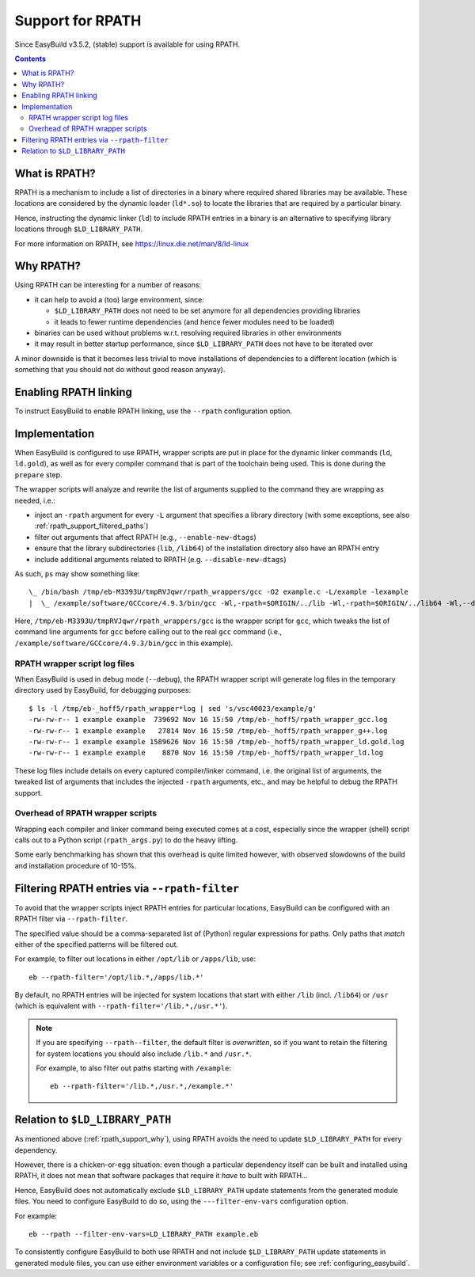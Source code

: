 .. _rpath_support:

Support for RPATH
=================

Since EasyBuild v3.5.2, (stable) support is available for using RPATH.

.. contents::
    :depth: 3
    :backlinks: none


.. _rpath_support_what:

What is RPATH?
--------------

RPATH is a mechanism to include a list of directories in a binary where required shared libraries may be available.
These locations are considered by the dynamic loader (``ld*.so``) to locate the libraries that are required by a particular binary.

Hence, instructing the dynamic linker (``ld``) to include RPATH entries in a binary is an alternative to specifying library locations
through ``$LD_LIBRARY_PATH``.

For more information on RPATH, see https://linux.die.net/man/8/ld-linux


.. _rpath_support_why:

Why RPATH?
----------

Using RPATH can be interesting for a number of reasons:

* it can help to avoid a (too) large environment, since:

  * ``$LD_LIBRARY_PATH`` does not need to be set anymore for all dependencies providing libraries
  * it leads to fewer runtime dependencies (and hence fewer modules need to be loaded)

* binaries can be used without problems w.r.t. resolving required libraries in other environments

* it may result in better startup performance, since ``$LD_LIBRARY_PATH`` does not have to be iterated over

A minor downside is that it becomes less trivial to move installations of dependencies to a different location
(which is something that you should not do without good reason anyway).


.. _rpath_support_enable:

Enabling RPATH linking
----------------------

To instruct EasyBuild to enable RPATH linking, use the ``--rpath`` configuration option.


.. _rpath_support_implementation:

Implementation
--------------

When EasyBuild is configured to use RPATH, wrapper scripts are put in place for the dynamic linker commands (``ld``, ``ld.gold``),
as well as for every compiler command that is part of the toolchain being used. This is done during the ``prepare`` step.

The wrapper scripts will analyze and rewrite the list of arguments supplied to the command they are wrapping as needed, i.e.:

* inject an ``-rpath`` argument for every ``-L`` argument that specifies a library directory (with some exceptions, see also :ref:`rpath_support_filtered_paths`)
* filter out arguments that affect RPATH (e.g., ``--enable-new-dtags``)
* ensure that the library subdirectories (``lib``, ``/lib64``) of the installation directory also have an RPATH entry
* include additional  arguments related to RPATH (e.g. ``--disable-new-dtags``)

As such, ``ps`` may show something like::

  \_ /bin/bash /tmp/eb-M3393U/tmpRVJqwr/rpath_wrappers/gcc -O2 example.c -L/example -lexample
  |  \_ /example/software/GCCcore/4.9.3/bin/gcc -Wl,-rpath=$ORIGIN/../lib -Wl,-rpath=$ORIGIN/../lib64 -Wl,--disable-new-dtags -Wl,-rpath=/example -O2 example.c -L/example -lexample

Here, ``/tmp/eb-M3393U/tmpRVJqwr/rpath_wrappers/gcc`` is the wrapper script for ``gcc``,
which tweaks the list of command line arguments for ``gcc``
before calling out to the real ``gcc`` command (i.e., ``/example/software/GCCcore/4.9.3/bin/gcc`` in this example).

.. _rpath_support_impl_logs:

RPATH wrapper script log files
~~~~~~~~~~~~~~~~~~~~~~~~~~~~~~

When EasyBuild is used in debug mode (``--debug``), the RPATH wrapper script will generate log files in
the temporary directory used by EasyBuild, for debugging purposes::

  $ ls -l /tmp/eb-_hoff5/rpath_wrapper*log | sed 's/vsc40023/example/g'
  -rw-rw-r-- 1 example example  739692 Nov 16 15:50 /tmp/eb-_hoff5/rpath_wrapper_gcc.log
  -rw-rw-r-- 1 example example   27814 Nov 16 15:50 /tmp/eb-_hoff5/rpath_wrapper_g++.log
  -rw-rw-r-- 1 example example 1589626 Nov 16 15:50 /tmp/eb-_hoff5/rpath_wrapper_ld.gold.log
  -rw-rw-r-- 1 example example    8870 Nov 16 15:50 /tmp/eb-_hoff5/rpath_wrapper_ld.log

These log files include details on every captured compiler/linker command, i.e. the original list of arguments,
the tweaked list of arguments that includes the injected ``-rpath`` arguments, etc., and may be helpful to debug the RPATH support.

.. _rpath_support_impl_overhead:

Overhead of RPATH wrapper scripts
~~~~~~~~~~~~~~~~~~~~~~~~~~~~~~~~~

Wrapping each compiler and linker command being executed comes at a cost,
especially since the wrapper (shell) script calls out to a Python script (``rpath_args.py``) to do the heavy lifting.

Some early benchmarking has shown that this overhead is quite limited however,
with observed slowdowns of the build and installation procedure of 10-15%.


.. _rpath_support_filtered_paths:

Filtering RPATH entries via ``--rpath-filter``
----------------------------------------------

To avoid that the wrapper scripts inject RPATH entries for particular locations,
EasyBuild can be configured with an RPATH filter via ``--rpath-filter``.

The specified value should be a comma-separated list of (Python) regular expressions for paths.
Only paths that *match* either of the specified patterns will be filtered out.

For example, to filter out locations in either ``/opt/lib`` or ``/apps/lib``, use::

  eb --rpath-filter='/opt/lib.*,/apps/lib.*'

By default, no RPATH entries will be injected for system locations
that start with either ``/lib`` (incl. ``/lib64``) or ``/usr``
(which is equivalent with ``--rpath-filter='/lib.*,/usr.*'``).

.. note:: If you are specifying ``--rpath--filter``, the default filter is *overwritten*,
          so if you want to retain the filtering for system locations you should also
          include ``/lib.*`` and ``/usr.*``.

          For example, to also filter out paths starting with ``/example``::

            eb --rpath-filter='/lib.*,/usr.*,/example.*'


.. _rpath_support_LD_LIBRARY_PATH:

Relation to ``$LD_LIBRARY_PATH``
--------------------------------

As mentioned above (:ref:`rpath_support_why`), using RPATH avoids the need to update ``$LD_LIBRARY_PATH`` for every dependency.

However, there is a chicken-or-egg situation: even though a particular dependency itself can be built and installed using RPATH,
it does not mean that software packages that require it *have* to built with RPATH...

Hence, EasyBuild does not automatically exclude ``$LD_LIBRARY_PATH`` update statements from the generated module files.
You need to configure EasyBuild to do so, using the ``---filter-env-vars`` configuration option.

For example::

  eb --rpath --filter-env-vars=LD_LIBRARY_PATH example.eb

To consistently configure EasyBuild to both use RPATH and not include ``$LD_LIBRARY_PATH`` update statements in generated
module files, you can use either environment variables or a configuration file; see :ref:`configuring_easybuild`.
